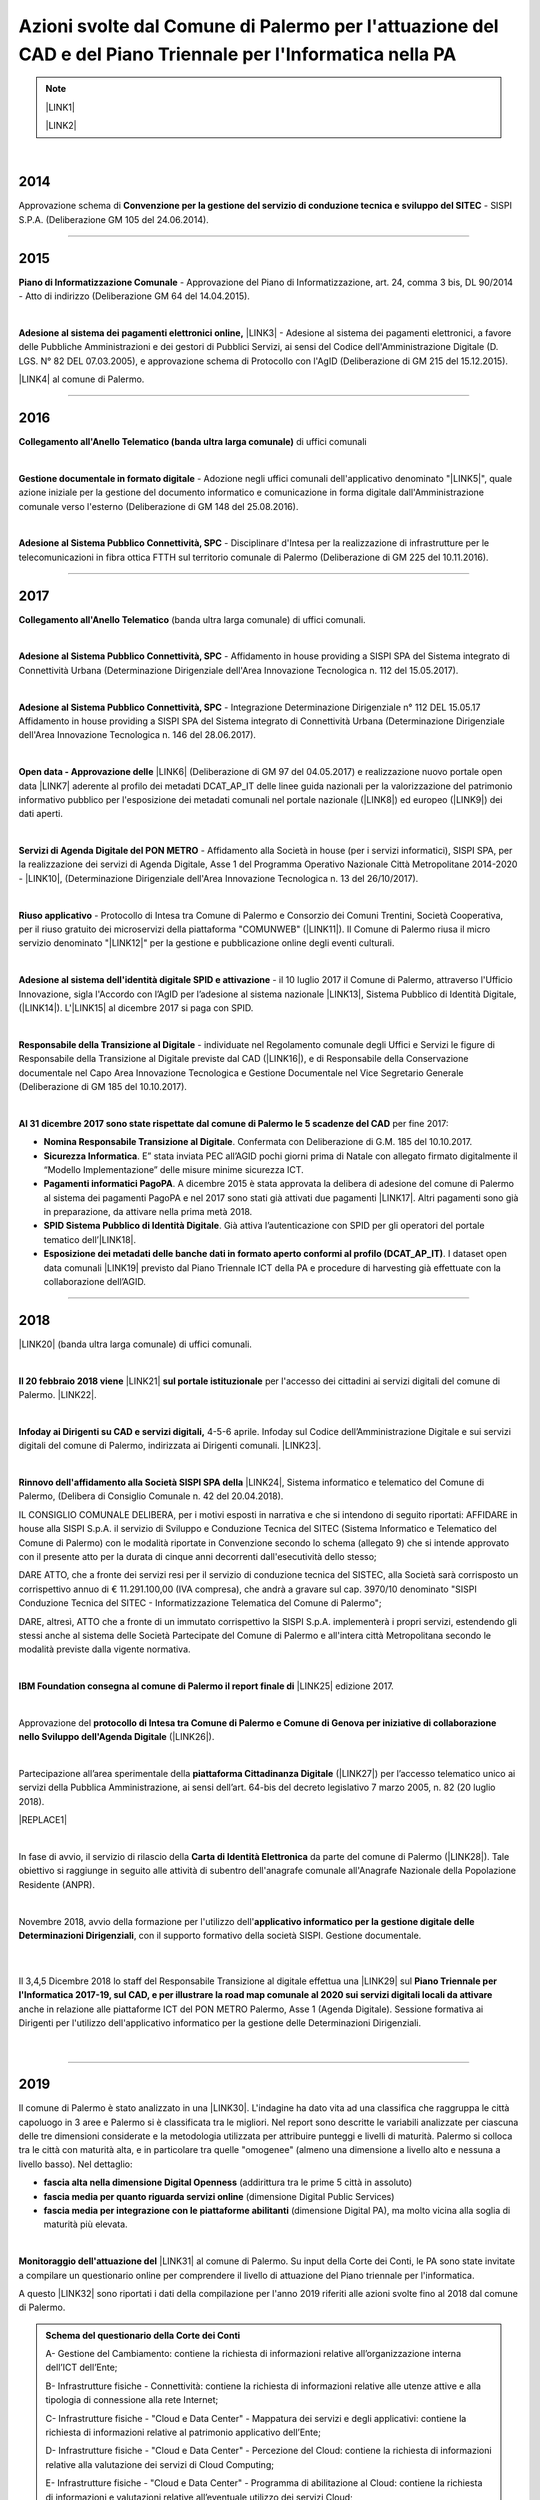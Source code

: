 
.. _h1f312d631f7c3535211c7b47786f6e38:

Azioni svolte dal Comune di Palermo per l'attuazione del CAD e del Piano Triennale per l'Informatica nella PA
#############################################################################################################


..  Note:: 

    \ |LINK1|\ 
    
    \ |LINK2|\ 

|

.. _h32182a493252554f293541d7b41445e:

2014
----

Approvazione schema di \ |STYLE0|\  - SISPI S.P.A. (Deliberazione GM 105 del 24.06.2014).

--------

.. _h652e16342587959173c3581c45d45:

2015
----

\ |STYLE1|\  - Approvazione del Piano di Informatizzazione, art. 24, comma 3 bis, DL 90/2014 - Atto di indirizzo (Deliberazione GM 64 del 14.04.2015).

|

\ |STYLE2|\  \ |LINK3|\  - Adesione al sistema dei pagamenti elettronici, a favore delle Pubbliche Amministrazioni e dei gestori di Pubblici Servizi, ai sensi del Codice dell'Amministrazione Digitale (D. LGS. N° 82 DEL 07.03.2005), e approvazione schema di Protocollo con l'AgID (Deliberazione di GM 215 del 15.12.2015). 

\ |LINK4|\  al comune di Palermo.

--------

.. _h6b192c68732379165b81d6a40e262e:

2016
----

\ |STYLE3|\  di uffici comunali

|

\ |STYLE4|\  - Adozione negli uffici comunali dell'applicativo denominato "\ |LINK5|\ ", quale azione iniziale per la gestione del documento informatico e comunicazione in forma digitale dall'Amministrazione comunale verso l'esterno (Deliberazione di GM 148 del 25.08.2016).

|

\ |STYLE5|\  - Disciplinare d'Intesa per la realizzazione di infrastrutture per le telecomunicazioni in fibra ottica FTTH  sul territorio comunale di Palermo (Deliberazione di GM 225 del 10.11.2016).

--------

.. _h737818381f403a4c743113b633175f:

2017
----

\ |STYLE6|\  (banda ultra larga comunale) di uffici comunali.

|

\ |STYLE7|\  - Affidamento in house providing a SISPI SPA del Sistema integrato di Connettività Urbana (Determinazione Dirigenziale dell'Area Innovazione Tecnologica n. 112 del 15.05.2017).

|

\ |STYLE8|\  - Integrazione Determinazione Dirigenziale n° 112 DEL 15.05.17 Affidamento in house providing a SISPI SPA del Sistema integrato di Connettività Urbana (Determinazione Dirigenziale dell'Area Innovazione Tecnologica n. 146 del 28.06.2017).

|

\ |STYLE9|\  \ |LINK6|\  (Deliberazione di GM 97 del 04.05.2017) e realizzazione nuovo portale open data \ |LINK7|\  aderente al profilo dei metadati DCAT_AP_IT delle linee guida nazionali per la valorizzazione del patrimonio informativo pubblico per l'esposizione dei metadati comunali nel portale nazionale (\ |LINK8|\ ) ed europeo (\ |LINK9|\ ) dei dati aperti.

|

\ |STYLE10|\  - Affidamento alla Società in house (per i servizi informatici), SISPI SPA,  per la realizzazione dei servizi di Agenda Digitale, Asse 1 del Programma Operativo Nazionale Città Metropolitane 2014-2020 - \ |LINK10|\ , (Determinazione Dirigenziale dell'Area Innovazione Tecnologica n. 13 del 26/10/2017).

|

\ |STYLE11|\  - Protocollo di Intesa tra Comune di Palermo e Consorzio dei Comuni Trentini, Società Cooperativa, per il riuso gratuito dei microservizi della piattaforma "COMUNWEB" (\ |LINK11|\ ).  Il Comune di Palermo riusa il micro servizio denominato "\ |LINK12|\ " per la gestione e pubblicazione online degli eventi culturali.

|

\ |STYLE12|\  - il 10 luglio 2017 il Comune di Palermo, attraverso l'Ufficio Innovazione, sigla l'Accordo con l’AgID per l’adesione al sistema nazionale \ |LINK13|\ , Sistema Pubblico di Identità Digitale, (\ |LINK14|\ ).   L'\ |LINK15|\  al dicembre 2017 si paga con SPID.  

|

\ |STYLE13|\  - individuate nel  Regolamento comunale degli Uffici e Servizi le figure di Responsabile della Transizione al Digitale previste dal CAD (\ |LINK16|\ ), e di Responsabile della Conservazione documentale nel Capo Area Innovazione Tecnologica e Gestione Documentale nel Vice Segretario Generale (Deliberazione di GM 185 del 10.10.2017).

|

\ |STYLE14|\  per fine 2017:

* \ |STYLE15|\ . Confermata con Deliberazione di G.M. 185 del 10.10.2017.

* \ |STYLE16|\ . E” stata inviata PEC all’AGID pochi giorni prima di Natale con allegato firmato digitalmente il “Modello Implementazione” delle misure minime sicurezza ICT.

* \ |STYLE17|\ . A dicembre 2015 è stata approvata la delibera di adesione del comune di Palermo al sistema dei pagamenti PagoPA e nel 2017 sono stati già attivati due pagamenti \ |LINK17|\ . Altri pagamenti sono già in preparazione, da attivare nella prima metà 2018.

* \ |STYLE18|\ . Già attiva l’autenticazione con SPID per gli operatori del portale tematico dell’\ |LINK18|\ .

* \ |STYLE19|\ . I dataset open data comunali \ |LINK19|\  previsto dal Piano Triennale ICT della PA e procedure di harvesting già effettuate con la collaborazione dell’AGID.

--------

.. _h7c23534126f3d5c721d737044187276:

2018
----

\ |LINK20|\  (banda ultra larga comunale) di uffici comunali.

|

\ |STYLE20|\  \ |LINK21|\  \ |STYLE21|\  per l'accesso dei cittadini ai servizi digitali del comune di Palermo.   \ |LINK22|\ .

|

\ |STYLE22|\   4-5-6 aprile. Infoday sul Codice dell’Amministrazione Digitale e sui servizi digitali del comune di Palermo, indirizzata ai Dirigenti comunali. \ |LINK23|\ .

|

\ |STYLE23|\  \ |LINK24|\ , Sistema informatico e telematico del Comune di Palermo, (Delibera di Consiglio Comunale n. 42 del 20.04.2018).

IL CONSIGLIO COMUNALE DELIBERA, per i motivi esposti in narrativa e che si intendono di seguito riportati: AFFIDARE in house alla SISPI S.p.A. il servizio di Sviluppo e Conduzione Tecnica del SITEC (Sistema lnformatico e Telematico del Comune di Palermo) con le modalità riportate in Convenzione secondo lo schema (allegato 9) che si intende approvato con il presente atto per la durata di cinque anni decorrenti dall'esecutività dello stesso; 

DARE ATTO, che a fronte dei servizi resi per il servizio di conduzione tecnica del SISTEC, alla Società sarà corrisposto un corrispettivo annuo di € 11.291.100,00 (IVA compresa), che andrà a gravare sul cap. 3970/10 denominato "SISPI Conduzione Tecnica del SITEC - Informatizzazione Telematica del Comune di Palermo"; 

DARE, altresì, ATTO che a fronte di un immutato corrispettivo la SISPI S.p.A. implementerà i propri servizi, estendendo gli stessi anche al sistema delle Società Partecipate del Comune di Palermo e all'intera città Metropolitana secondo le modalità previste dalla vigente normativa.

|

\ |STYLE24|\  \ |LINK25|\  edizione 2017.

|

Approvazione del \ |STYLE25|\  (\ |LINK26|\ ). 

|

Partecipazione all’area sperimentale della \ |STYLE26|\  (\ |LINK27|\ ) per l’accesso telematico unico ai servizi della Pubblica Amministrazione, ai sensi dell’art. 64-bis del decreto legislativo 7 marzo 2005, n. 82 (20 luglio 2018).

|REPLACE1|

|

In fase di avvio, il servizio di rilascio della \ |STYLE27|\  da parte del comune di Palermo (\ |LINK28|\ ). Tale obiettivo si raggiunge in seguito alle attività di subentro dell'anagrafe comunale all'Anagrafe Nazionale della Popolazione Residente (ANPR).

|

Novembre 2018, avvio della formazione per l'utilizzo dell'\ |STYLE28|\ , con il supporto formativo della società SISPI. Gestione documentale.

    |

Il 3,4,5 Dicembre 2018 lo staff del Responsabile Transizione al digitale effettua una \ |LINK29|\  sul \ |STYLE29|\  anche in relazione alle piattaforme ICT del PON METRO Palermo, Asse 1 (Agenda Digitale). Sessione formativa ai Dirigenti per l'utilizzo dell'applicativo informatico per la gestione delle Determinazioni Dirigenziali.

    |

--------

 

.. _h166b2e523425557f4d453a396558c:

2019
----

Il comune di Palermo è stato analizzato in una \ |LINK30|\ . L'indagine ha dato vita ad una classifica che raggruppa le città capoluogo in 3 aree e Palermo si è classificata tra le migliori. Nel report sono descritte le variabili analizzate per ciascuna delle tre dimensioni considerate e la metodologia utilizzata per attribuire punteggi e livelli di maturità. Palermo si colloca tra le città con maturità alta, e in particolare tra quelle "omogenee" (almeno una dimensione a livello alto e nessuna a livello basso). Nel dettaglio:

* \ |STYLE30|\  (addirittura tra le prime 5 città in assoluto)

* \ |STYLE31|\  (dimensione Digital Public Services)

* \ |STYLE32|\  (dimensione Digital PA), ma molto vicina alla soglia di maturità più elevata.

|

\ |STYLE33|\  \ |LINK31|\  al comune di Palermo. Su input della Corte dei Conti, le PA sono state invitate a compilare un questionario online per comprendere il livello di attuazione del Piano triennale per l'informatica.

A questo \ |LINK32|\  sono riportati i dati della compilazione per l'anno 2019 riferiti alle azioni svolte fino al 2018 dal comune di Palermo.

.. admonition:: Schema del questionario della Corte dei Conti

    A- Gestione del Cambiamento: contiene la richiesta di informazioni relative all’organizzazione interna dell’ICT dell’Ente;
    
    B- Infrastrutture fisiche - Connettività: contiene la richiesta di informazioni relative alle utenze attive e alla tipologia di connessione alla rete Internet; 
    
    C- Infrastrutture fisiche - "Cloud e Data Center" - Mappatura dei servizi e degli applicativi: contiene la richiesta di informazioni relative al patrimonio applicativo dell’Ente;
    
    D- Infrastrutture fisiche - "Cloud e Data Center" - Percezione del Cloud: contiene la richiesta di informazioni relative alla valutazione dei servizi di Cloud Computing; 
    
    E- Infrastrutture fisiche - "Cloud e Data Center" - Programma di abilitazione al Cloud: contiene la richiesta di informazioni e valutazioni relative all’eventuale utilizzo dei servizi Cloud; 
    
    F- Infrastrutture fisiche - "Cloud e Data Center" - Mappatura competenze del Team ICT: contiene la richiesta di informazioni relative al livello di competenza del Team ICT;
    
    G- Infrastrutture immateriali - Piattaforme abilitanti: contiene informazioni relative all’accesso ai servizi tramite SPID, al rilascio di documenti di identità, al subentro in ANPR, all’utilizzo di servizi per le PA; 
    
    H- Infrastrutture immateriali - Open data, basi dati di interesse nazionale: contiene informazioni relative all’utilizzo di basi di dati di interesse nazionale e al rilascio di open data; 
    
    I- Infrastrutture immateriali - Riuso del Software: contiene informazioni relative all’utilizzo e allo sviluppo di programmi informatici; 
    
    J- Offerta di servizi online: contiene informazioni relative ai servizi online resi disponibili dall’Ente; 
    
    K- Mobile Government: contiene informazioni relative ai punti di accesso wifi, alle applicazioni per smartphone e tablet, ai servizi di monitoraggio; 
    
    L- Formazione dei dipendenti: contiene informazioni relative alla formazione acquisita dai dipendenti in merito all’ICT, ai processi di eGovernment e allo svolgimento delle funzioni ad essi collegate; 
    
    M- Servizi di assistenza: contiene informazioni relative all'organizzazione e all'erogazione di servizi di assistenza, hardware e software, forniti dall'Ente.

|

Il 14 settembre 2019 il comune di Palermo è subentarato all'\ |STYLE34|\  \ |LINK33|\ . \ |STYLE35|\  Il passo immediatamente successivo è l'emissione,  a partire dallo stesso settembre 2019, della \ |LINK34|\ .


.. bottom of content


.. |STYLE0| replace:: **Convenzione per la gestione del servizio di conduzione tecnica e sviluppo del SITEC**

.. |STYLE1| replace:: **Piano di Informatizzazione Comunale**

.. |STYLE2| replace:: **Adesione al sistema dei pagamenti elettronici online,**

.. |STYLE3| replace:: **Collegamento all'Anello Telematico (banda ultra larga comunale)**

.. |STYLE4| replace:: **Gestione documentale in formato digitale**

.. |STYLE5| replace:: **Adesione al Sistema Pubblico Connettività, SPC**

.. |STYLE6| replace:: **Collegamento all'Anello Telematico**

.. |STYLE7| replace:: **Adesione al Sistema Pubblico Connettività, SPC**

.. |STYLE8| replace:: **Adesione al Sistema Pubblico Connettività, SPC**

.. |STYLE9| replace:: **Open data - Approvazione delle**

.. |STYLE10| replace:: **Servizi di Agenda Digitale del PON METRO**

.. |STYLE11| replace:: **Riuso applicativo**

.. |STYLE12| replace:: **Adesione al sistema dell'identità digitale SPID e attivazione**

.. |STYLE13| replace:: **Responsabile della Transizione al Digitale**

.. |STYLE14| replace:: **Al 31 dicembre 2017 sono state rispettate dal comune di Palermo le 5 scadenze del CAD**

.. |STYLE15| replace:: **Nomina Responsabile Transizione al Digitale**

.. |STYLE16| replace:: **Sicurezza Informatica**

.. |STYLE17| replace:: **Pagamenti informatici PagoPA**

.. |STYLE18| replace:: **SPID Sistema Pubblico di Identità Digitale**

.. |STYLE19| replace:: **Esposizione dei metadati delle banche dati in formato aperto conformi al profilo (DCAT_AP_IT)**

.. |STYLE20| replace:: **Il 20 febbraio 2018 viene**

.. |STYLE21| replace:: **sul portale istituzionale**

.. |STYLE22| replace:: **Infoday ai Dirigenti su CAD e servizi digitali,**

.. |STYLE23| replace:: **Rinnovo dell'affidamento alla Società SISPI SPA della**

.. |STYLE24| replace:: **IBM Foundation consegna al comune di Palermo il report finale di**

.. |STYLE25| replace:: **protocollo di Intesa tra Comune di Palermo e Comune di Genova per iniziative di collaborazione nello Sviluppo dell'Agenda Digitale**

.. |STYLE26| replace:: **piattaforma Cittadinanza Digitale**

.. |STYLE27| replace:: **Carta di Identità Elettronica**

.. |STYLE28| replace:: **applicativo informatico per la gestione digitale delle Determinazioni Dirigenziali**

.. |STYLE29| replace:: **Piano Triennale per l'Informatica 2017-19, sul CAD, e per illustrare la road map comunale al 2020 sui servizi digitali locali da attivare**

.. |STYLE30| replace:: **fascia alta nella dimensione Digital Openness**

.. |STYLE31| replace:: **fascia media per quanto riguarda servizi online**

.. |STYLE32| replace:: **fascia media per integrazione con le piattaforme abilitanti**

.. |STYLE33| replace:: **Monitoraggio dell'attuazione del**

.. |STYLE34| replace:: **ANPR, Anagrafe Nazionale della Popolazione Residente**

.. |STYLE35| replace:: *Con ANPR le amministrazioni potranno dialogare in maniera efficiente tra di loro avendo una fonte unica e certa per i dati dei cittadini. Anche oggi però ANPR consente ai cittadini di ottenere vantaggi immediati quali la richiesta di certificati anagrafici in tutti i comuni, cambio di residenza più semplice ed immediato ed a breve la possibilità di ottenere certificati da un portale unico.*


.. |REPLACE1| raw:: html

    <iframe width="100%" height="500" src="https://www.youtube.com/embed/zrKOS2LiWTU" frameborder="0" allow="autoplay; encrypted-media" allowfullscreen></iframe>

.. |LINK1| raw:: html

    <a href="https://docs.italia.it/italia/piano-triennale-ict/codice-amministrazione-digitale-docs/it/v2017-12-13/" target="_blank">Codice dell'Amministrazione Digitale</a>

.. |LINK2| raw:: html

    <a href="https://docs.italia.it/italia/piano-triennale-ict/pianotriennale-ict-doc/it/stabile/" target="_blank">Piano Triennale per l'Informatica nella Pubblica Amministrazione</a>

.. |LINK3| raw:: html

    <a href="http://www.agid.gov.it/agenda-digitale/pubblica-amministrazione/pagamenti-elettronici" target="_blank">PagoPA</a>

.. |LINK4| raw:: html

    <a href="https://www.comune.palermo.it/pago-pa.php" target="_blank">Vengono attivati i primi servizi di pagamento elettronico</a>

.. |LINK5| raw:: html

    <a href="http://libro-firma.readthedocs.io" target="_blank">libro firma</a>

.. |LINK6| raw:: html

    <a href="http://linee-guida-open-data-comune-palermo.readthedocs.io/it/latest/" target="_blank">Linee Guida comunali open data, versione 2017 partecipate</a>

.. |LINK7| raw:: html

    <a href="https://opendata.comune.palermo.it/" target="_blank">opendata.comune.palermo.it</a>

.. |LINK8| raw:: html

    <a href="http://dati.gov.it" target="_blank">http://dati.gov.it</a>

.. |LINK9| raw:: html

    <a href="https://europeandataportal.eu" target="_blank">https://europeandataportal.eu</a>

.. |LINK10| raw:: html

    <a href="http://www.ponmetro.it/home/ecosistema/viaggio-nei-cantieri-pon-metro/pon-metro-palermo/" target="_blank">PON METRO Palermo 2014-2020</a>

.. |LINK11| raw:: html

    <a href="https://docs.google.com/document/d/1QAu4l7UmogAp-SxExSXt0enYcPG38Ny1bXCoG7Dm25Q/edit?usp=sharing" target="_blank">Deliberazione di GM 172 del 21.09.2017</a>

.. |LINK12| raw:: html

    <a href="https://openagenda.comune.palermo.it/" target="_blank">Open Agenda</a>

.. |LINK13| raw:: html

    <a href="https://www.spid.gov.it/" target="_blank">SPID</a>

.. |LINK14| raw:: html

    <a href="https://www.comune.palermo.it/noticext.php?id=15275" target="_blank">https://www.comune.palermo.it/noticext.php?id=15275</a>

.. |LINK15| raw:: html

    <a href="http://idsportale.comune.palermo.it/web/ids/benvenuto?p_p_state=maximized&p_p_mode=view&saveLastPath=0&_58_struts_action=%2Flogin%2Flogin&p_p_id=58&p_p_lifecycle=0&_58_redirect=%2Fgroup%2Fids%2Fmodello-21" target="_blank">imposta di soggiorno</a>

.. |LINK16| raw:: html

    <a href="https://cad.readthedocs.io/it/v2017-12-13/_rst/capo1_sezione3_art17.html" target="_blank">art.17</a>

.. |LINK17| raw:: html

    <a href="https://www.comune.palermo.it/pago-pa.php" target="_blank">https://www.comune.palermo.it/pago-pa.php</a>

.. |LINK18| raw:: html

    <a href="https://l.facebook.com/l.php?u=http%3A%2F%2Fidsportale.comune.palermo.it%2Fweb%2Fids%2Fbenvenuto%3Fp_p_state%3Dmaximized%26p_p_mode%3Dview%26saveLastPath%3D0%26_58_struts_action%3D%252Flogin%252Flogin%26p_p_id%3D58%26p_p_lifecycle%3D0%26_58_redirect%3D%252Fgroup%252Fids%252Fmodello-21&h=ATNvT28aovhZZWIJipIqAdpmPjAP2h91S-YLaP01FK95RamdiItKB6IYRBWMLJf6r1zFzn1Z-araZxwUpftp8TbOBRLQlfrao-mKp2PJTLMdUhJNdEW-jR0iboJ37MKg9WHStX3p6Q" target="_blank">imposta di soggiorno</a>

.. |LINK19| raw:: html

    <a href="https://opendata.comune.palermo.it/dcat/dcat.php" target="_blank">sono esposti con metadatazione ai sensi del profilo DCAT_AP_IT</a>

.. |LINK20| raw:: html

    <a href="http://cirospat.readthedocs.io/it/latest/servizi-digitali-comune-palermo.html#uffici-comunali-connessi-all-anello-telematico" target="_blank">Collegamento all'Anello Telematico</a>

.. |LINK21| raw:: html

    <a href="https://www.comune.palermo.it/noticext.php?cat=1&id=17367" target="_blank">attivato SPID</a>

.. |LINK22| raw:: html

    <a href="http://www.palermotoday.it/video/spid-identita-digitale-sito-comune.html" target="_blank">Rassegna stampa</a>

.. |LINK23| raw:: html

    <a href="https://docs.google.com/presentation/d/1SwHeqx6DdXSrQFm1InKVnNeFlS8ZpMgx-zL3l33IGKY" target="_blank">Materiali informativi</a>

.. |LINK24| raw:: html

    <a href="https://cirospat.readthedocs.io/it/latest/sispiconvenzione.html" target="_blank">Convenzione per la conduzione tecnica e sviluppo SITEC</a>

.. |LINK25| raw:: html

    <a href="https://palermo-smarter-city-challenge-2017-ibm.readthedocs.io" target="_blank">Palermo Smarter Cities Challenge</a>

.. |LINK26| raw:: html

    <a href="https://docs.google.com/document/d/1Vu2_1oYzdTbawnjzf5QFGecG0sb2LZf9O5u7YPLqut4/edit?usp=sharing" target="_blank">Deliberazione di GC n. 82 del 19.06.2018</a>

.. |LINK27| raw:: html

    <a href="https://io.italia.it/" target="_blank">progetto IO</a>

.. |LINK28| raw:: html

    <a href="https://www.comune.palermo.it/noticext.php?cat=1&id=19984" target="_blank">comunicato stampa del 16 ottobre 2018</a>

.. |LINK29| raw:: html

    <a href="http://bit.ly/infoday-cad-3-4-5-dic-2018" target="_blank">seconda sessione di sensibilizzazione ai Dirigenti</a>

.. |LINK30| raw:: html

    <a href="https://www.forumpa.it/pa-digitale/servizi-piattaforme-e-openness-tre-dimensioni-per-scoprire-quanto-sono-digitali-i-comuni-italiani/" target="_blank">indagine nazionale di FPA sulla maturità dei servizi digitali</a>

.. |LINK31| raw:: html

    <a href="https://docs.italia.it/italia/piano-triennale-ict/pianotriennale-ict-doc/it/2019-2021/" target="_blank">Piano triennale per l'informatica</a>

.. |LINK32| raw:: html

    <a href="https://pianotriennaleict-palermo-monitoraggio2019.readthedocs.io" target="_blank">link</a>

.. |LINK33| raw:: html

    <a href="https://teamdigitale.governo.it/it/projects/anpr.htm" target="_blank">https://teamdigitale.governo.it/it/projects/anpr.htm</a>

.. |LINK34| raw:: html

    <a href="https://www.cartaidentita.interno.gov.it/" target="_blank">Carta d'Identità Elettronica</a>

